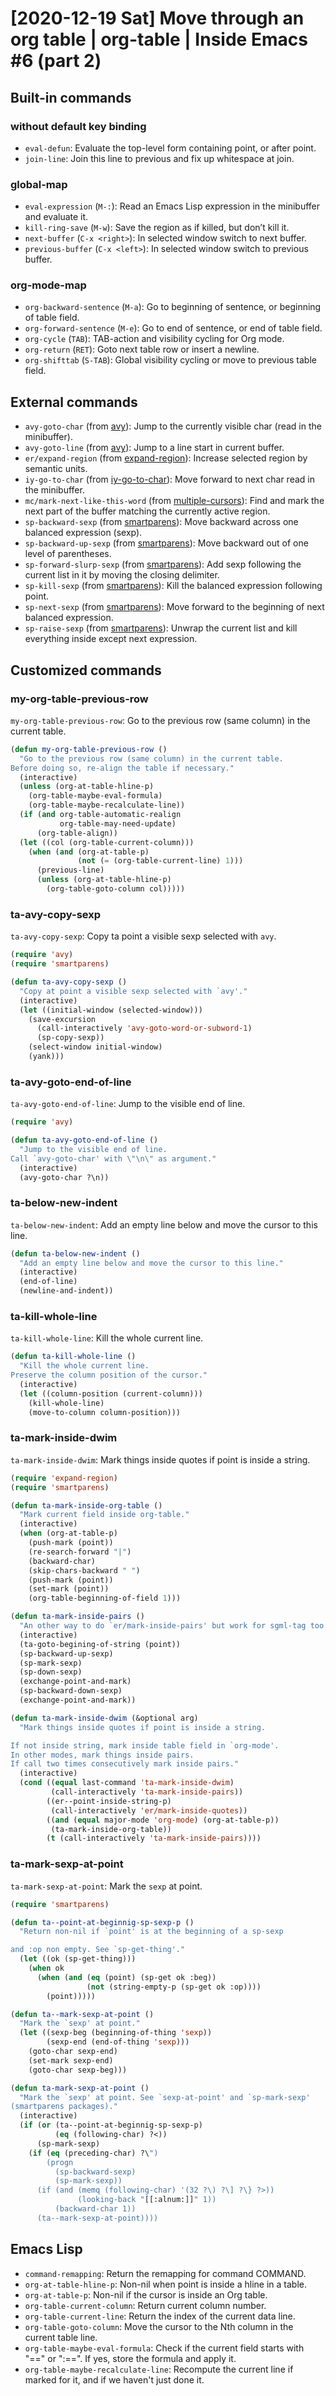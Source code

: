 * [2020-12-19 Sat] Move through an org table | org-table | Inside Emacs #6 (part 2)
:PROPERTIES:
:YOUTUBE_TITLE: Move through an org table | org-table | Inside Emacs #6 (part 2)
:YOUTUBE_LINK: https://youtu.be/RhwCClMdaps
:YOUTUBE_UPLOAD_DATE: [2020-12-19 Sat]
:CONFIG_REPO:   https://github.com/tonyaldon/emacs.d
:CONFIG_COMMIT: 6982f26e031a6aaa82515274d8572204fffaec56
:VIDEO_SCR_DIR: ../src/inside-emacs-06-part-02/
:END:
** Built-in commands
*** without default key binding

- ~eval-defun~: Evaluate the top-level form containing point, or after
  point.
- ~join-line~: Join this line to previous and fix up whitespace at
  join.

*** global-map

- ~eval-expression~ (~M-:~): Read an Emacs Lisp expression in the
  minibuffer and evaluate it.
- ~kill-ring-save~ (~M-w~): Save the region as if killed, but don’t kill
  it.
- ~next-buffer~ (~C-x <right>~): In selected window switch to next
  buffer.
- ~previous-buffer~ (~C-x <left>~): In selected window switch to previous
  buffer.

*** org-mode-map

- ~org-backward-sentence~ (~M-a~): Go to beginning of sentence, or
  beginning of table field.
- ~org-forward-sentence~ (~M-e~): Go to end of sentence, or end of table
  field.
- ~org-cycle~ (~TAB~): TAB-action and visibility cycling for Org mode.
- ~org-return~ (~RET~): Goto next table row or insert a newline.
- ~org-shifttab~ (~S-TAB~): Global visibility cycling or move to previous
  table field.

** External commands

- ~avy-goto-char~ (from [[https://github.com/abo-abo/avy][avy]]): Jump to the currently visible char (read
  in the minibuffer).
- ~avy-goto-line~ (from [[https://github.com/abo-abo/avy][avy]]): Jump to a line start in current buffer.
- ~er/expand-region~ (from [[https://github.com/magnars/expand-region.el][expand-region]]): Increase selected region by
  semantic units.
- ~iy-go-to-char~ (from [[https://github.com/doitian/iy-go-to-char][iy-go-to-char]]):  Move forward to next char read
  in the minibuffer.
- ~mc/mark-next-like-this-word~ (from [[https://github.com/magnars/multiple-cursors.el][multiple-cursors]]): Find and mark
  the next part of the buffer matching the currently active region.
- ~sp-backward-sexp~ (from [[https://github.com/Fuco1/smartparens][smartparens]]): Move backward across one
  balanced expression (sexp).
- ~sp-backward-up-sexp~ (from [[https://github.com/Fuco1/smartparens][smartparens]]): Move backward out of one
  level of parentheses.
- ~sp-forward-slurp-sexp~ (from [[https://github.com/Fuco1/smartparens][smartparens]]): Add sexp following the
  current list in it by moving the closing delimiter.
- ~sp-kill-sexp~ (from [[https://github.com/Fuco1/smartparens][smartparens]]): Kill the balanced expression
  following point.
- ~sp-next-sexp~ (from [[https://github.com/Fuco1/smartparens][smartparens]]): Move forward to the beginning of
  next balanced expression.
- ~sp-raise-sexp~ (from [[https://github.com/Fuco1/smartparens][smartparens]]): Unwrap the current list and kill
  everything inside except next expression.

** Customized commands
*** my-org-table-previous-row

~my-org-table-previous-row~: Go to the previous row (same column) in the
current table.

#+BEGIN_SRC emacs-lisp
(defun my-org-table-previous-row ()
  "Go to the previous row (same column) in the current table.
Before doing so, re-align the table if necessary."
  (interactive)
  (unless (org-at-table-hline-p)
    (org-table-maybe-eval-formula)
    (org-table-maybe-recalculate-line))
  (if (and org-table-automatic-realign
           org-table-may-need-update)
      (org-table-align))
  (let ((col (org-table-current-column)))
    (when (and (org-at-table-p)
               (not (= (org-table-current-line) 1)))
      (previous-line)
      (unless (org-at-table-hline-p)
        (org-table-goto-column col)))))
#+END_SRC

*** ta-avy-copy-sexp

~ta-avy-copy-sexp~: Copy ta point a visible sexp selected with ~avy~.

#+BEGIN_SRC emacs-lisp
(require 'avy)
(require 'smartparens)

(defun ta-avy-copy-sexp ()
  "Copy at point a visible sexp selected with `avy'."
  (interactive)
  (let ((initial-window (selected-window)))
    (save-excursion
      (call-interactively 'avy-goto-word-or-subword-1)
      (sp-copy-sexp))
    (select-window initial-window)
    (yank)))
#+END_SRC

*** ta-avy-goto-end-of-line

~ta-avy-goto-end-of-line~: Jump to the visible end of line.

#+BEGIN_SRC emacs-lisp
(require 'avy)

(defun ta-avy-goto-end-of-line ()
  "Jump to the visible end of line.
Call `avy-goto-char' with \"\n\" as argument."
  (interactive)
  (avy-goto-char ?\n))
#+END_SRC

*** ta-below-new-indent

~ta-below-new-indent~: Add an empty line below and move the cursor to
this line.

#+BEGIN_SRC emacs-lisp
(defun ta-below-new-indent ()
  "Add an empty line below and move the cursor to this line."
  (interactive)
  (end-of-line)
  (newline-and-indent))
#+END_SRC

*** ta-kill-whole-line

~ta-kill-whole-line~: Kill the whole current line.

#+BEGIN_SRC emacs-lisp
(defun ta-kill-whole-line ()
  "Kill the whole current line.
Preserve the column position of the cursor."
  (interactive)
  (let ((column-position (current-column)))
    (kill-whole-line)
    (move-to-column column-position)))
#+END_SRC

*** ta-mark-inside-dwim

~ta-mark-inside-dwim~: Mark things inside quotes if point is inside a
string.

#+BEGIN_SRC emacs-lisp
(require 'expand-region)
(require 'smartparens)

(defun ta-mark-inside-org-table ()
  "Mark current field inside org-table."
  (interactive)
  (when (org-at-table-p)
    (push-mark (point))
    (re-search-forward "|")
    (backward-char)
    (skip-chars-backward " ")
    (push-mark (point))
    (set-mark (point))
    (org-table-beginning-of-field 1)))

(defun ta-mark-inside-pairs ()
  "An other way to do `er/mark-inside-pairs' but work for sgml-tag too."
  (interactive)
  (ta-goto-begining-of-string (point))
  (sp-backward-up-sexp)
  (sp-mark-sexp)
  (sp-down-sexp)
  (exchange-point-and-mark)
  (sp-backward-down-sexp)
  (exchange-point-and-mark))

(defun ta-mark-inside-dwim (&optional arg)
  "Mark things inside quotes if point is inside a string.

If not inside string, mark inside table field in `org-mode'.
In other modes, mark things inside pairs.
If call two times consecutively mark inside pairs."
  (interactive)
  (cond ((equal last-command 'ta-mark-inside-dwim)
         (call-interactively 'ta-mark-inside-pairs))
        ((er--point-inside-string-p)
         (call-interactively 'er/mark-inside-quotes))
        ((and (equal major-mode 'org-mode) (org-at-table-p))
         (ta-mark-inside-org-table))
        (t (call-interactively 'ta-mark-inside-pairs))))

#+END_SRC

*** ta-mark-sexp-at-point

~ta-mark-sexp-at-point~: Mark the ~sexp~ at point.

#+BEGIN_SRC emacs-lisp
(require 'smartparens)

(defun ta--point-at-beginnig-sp-sexp-p ()
  "Return non-nil if `point' is at the beginning of a sp-sexp

and :op non empty. See `sp-get-thing'."
  (let ((ok (sp-get-thing)))
    (when ok
      (when (and (eq (point) (sp-get ok :beg))
                 (not (string-empty-p (sp-get ok :op))))
        (point)))))

(defun ta--mark-sexp-at-point ()
  "Mark the `sexp' at point."
  (let ((sexp-beg (beginning-of-thing 'sexp))
        (sexp-end (end-of-thing 'sexp)))
    (goto-char sexp-end)
    (set-mark sexp-end)
    (goto-char sexp-beg)))

(defun ta-mark-sexp-at-point ()
  "Mark the `sexp' at point. See `sexp-at-point' and `sp-mark-sexp'
(smartparens packages)."
  (interactive)
  (if (or (ta--point-at-beginnig-sp-sexp-p)
          (eq (following-char) ?<))
      (sp-mark-sexp)
    (if (eq (preceding-char) ?\")
        (progn
          (sp-backward-sexp)
          (sp-mark-sexp))
      (if (and (memq (following-char) '(32 ?\) ?\] ?\} ?>))
               (looking-back "[[:alnum:]]" 1))
          (backward-char 1))
      (ta--mark-sexp-at-point))))
#+END_SRC

** Emacs Lisp

- ~command-remapping~: Return the remapping for command COMMAND.
- ~org-at-table-hline-p~: Non-nil when point is inside a hline in a
  table.
- ~org-at-table-p~: Non-nil if the cursor is inside an Org table.
- ~org-table-current-column~: Return current column number.
- ~org-table-current-line~: Return the index of the current data line.
- ~org-table-goto-column~: Move the cursor to the Nth column in the
  current table line.
- ~org-table-maybe-eval-formula~: Check if the current field starts with
  "==" or ":==". If yes, store the formula and apply it.
- ~org-table-maybe-recalculate-line~: Recompute the current line if
  marked for it, and if we haven't just done it.
